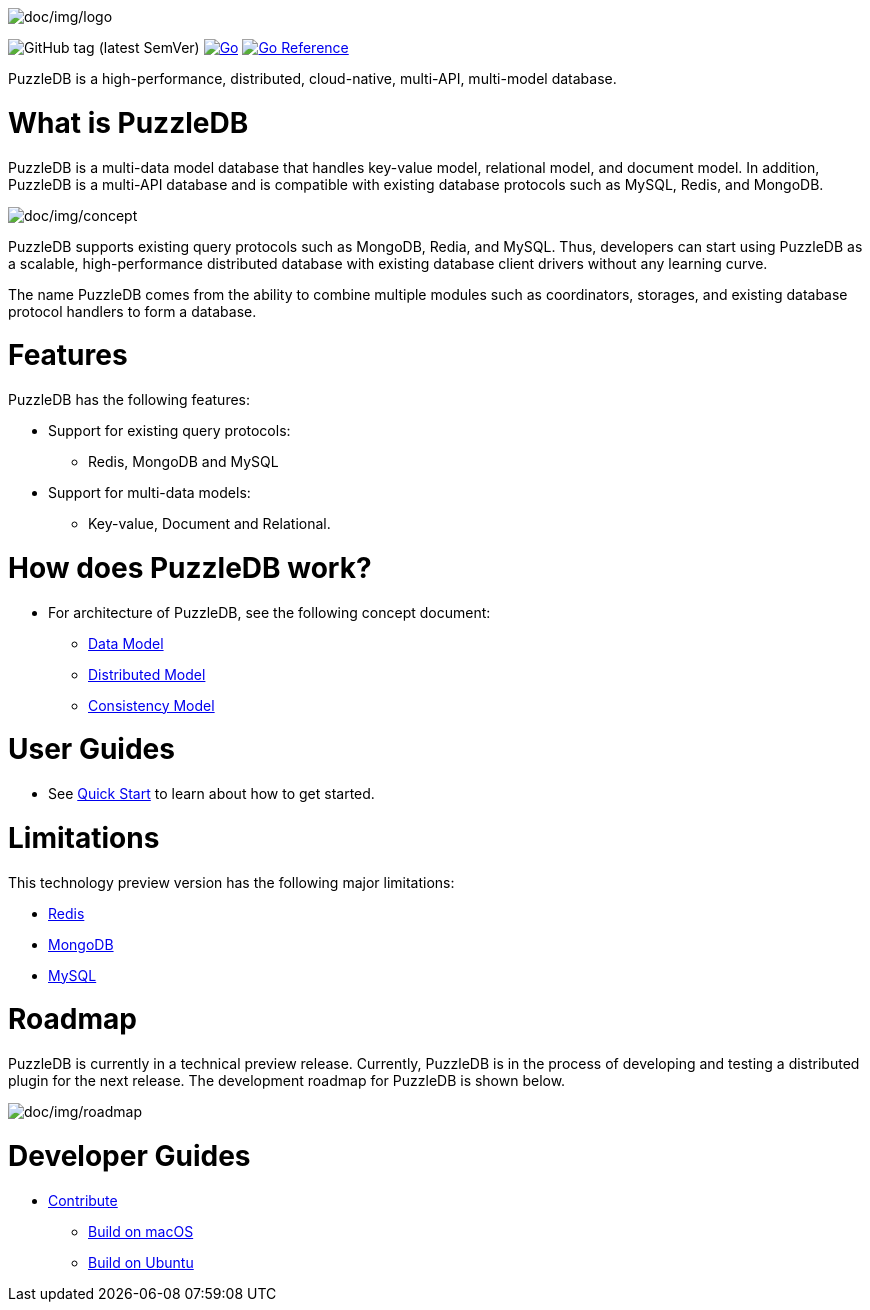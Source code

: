 image:doc/img/logo.png[doc/img/logo]

image:https://img.shields.io/github/v/tag/cybergarage/puzzledb-go[GitHub
tag (latest SemVer)]
https://github.com/cybergarage/puzzledb-go/actions/workflows/make.yml[image:https://github.com/cybergarage/puzzledb-go/actions/workflows/make.yml/badge.svg[Go]]
https://pkg.go.dev/github.com/cybergarage/puzzledb-go[image:https://pkg.go.dev/badge/github.com/cybergarage/puzzledb-go.svg[Go
Reference]]

PuzzleDB is a high-performance, distributed, cloud-native, multi-API,
multi-model database.

= What is PuzzleDB

PuzzleDB is a multi-data model database that handles key-value model,
relational model, and document model. In addition, PuzzleDB is a
multi-API database and is compatible with existing database protocols
such as MySQL, Redis, and MongoDB.

image:doc/img/concept.png[doc/img/concept]

PuzzleDB supports existing query protocols such as MongoDB, Redia, and
MySQL. Thus, developers can start using PuzzleDB as a scalable,
high-performance distributed database with existing database client
drivers without any learning curve.

The name PuzzleDB comes from the ability to combine multiple modules
such as coordinators, storages, and existing database protocol handlers
to form a database.

= Features

PuzzleDB has the following features:

* Support for existing query protocols:
** Redis, MongoDB and MySQL
* Support for multi-data models:
** Key-value, Document and Relational.

= How does PuzzleDB work?

* For architecture of PuzzleDB, see the following concept document:
** link:doc/data_model.md[Data Model]
** link:doc/distributed_model.md[Distributed Model]
** link:doc/consistency_model.md[Consistency Model]

= User Guides

* See link:doc/quick_start.md[Quick Start] to learn about how to get
started.

= Limitations

This technology preview version has the following major limitations:

* link:doc/redis.md[Redis]
* link:doc/mongodb.md[MongoDB]
* link:doc/mysql.md[MySQL]

= Roadmap

PuzzleDB is currently in a technical preview release. Currently,
PuzzleDB is in the process of developing and testing a distributed
plugin for the next release. The development roadmap for PuzzleDB is shown below.

image:doc/img/roadmap.png[doc/img/roadmap]

= Developer Guides

* link:doc/contributing.md[Contribute]
** link:doc/build-on-macos.md[Build on macOS]
** link:doc/build-on-macos.md[Build on Ubuntu]
